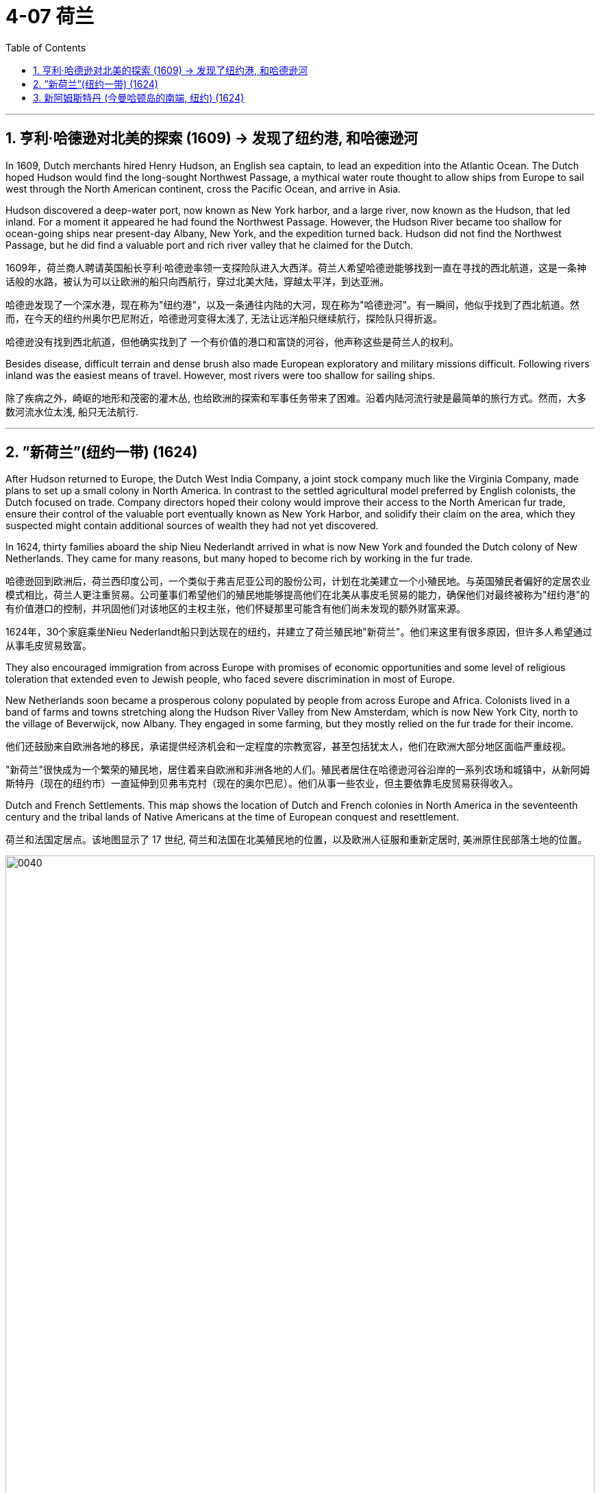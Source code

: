 
= 4-07 荷兰
:toc: left
:toclevels: 3
:sectnums:
:stylesheet: myAdocCss.css

'''


== 亨利·哈德逊对北美的探索 (1609) → 发现了纽约港, 和哈德逊河

In 1609, Dutch merchants hired Henry Hudson, an English sea captain, to lead an expedition into the Atlantic Ocean. The Dutch hoped Hudson would find the long-sought Northwest Passage, a mythical water route thought to allow ships from Europe to sail west through the North American continent, cross the Pacific Ocean, and arrive in Asia.

Hudson discovered a deep-water port, now known as New York harbor, and a large river, now known as the Hudson, that led inland. For a moment it appeared he had found the Northwest Passage. However, the Hudson River became too shallow for ocean-going ships near present-day Albany, New York, and the expedition turned back.  Hudson did not find the Northwest Passage, but he did find a valuable port and rich river valley that he claimed for the Dutch.

1609年，荷兰商人聘请英国船长亨利·哈德逊率领一支探险队进入大西洋。荷兰人希望哈德逊能够找到一直在寻找的西北航道，这是一条神话般的水路，被认为可以让欧洲的船只向西航行，穿过北美大陆，穿越太平洋，到达亚洲。

哈德逊发现了一个深水港，现在称为"纽约港"，以及一条通往内陆的大河，现在称为"哈德逊河"。有一瞬间，他似乎找到了西北航道。然而，在今天的纽约州奥尔巴尼附近，哈德逊河变得太浅了, 无法让远洋船只继续航行，探险队只得折返。 +

哈德逊没有找到西北航道，但他确实找到了 一个有价值的港口和富饶的河谷，他声称这些是荷兰人的权利。

Besides disease, difficult terrain and dense brush also made European exploratory and military missions difficult. Following rivers inland was the easiest means of travel. However, most rivers were too shallow for sailing ships.

除了疾病之外，崎岖的地形和茂密的灌木丛, 也给欧洲的探索和军事任务带来了困难。沿着内陆河流行驶是最简单的旅行方式。然而，大多数河流水位太浅, 船只无法航行.

'''

== ”新荷兰”(纽约一带) (1624)

After Hudson returned to Europe, the Dutch West India Company, a joint stock company much like the Virginia Company, made plans to set up a small colony in North America. In contrast to the settled agricultural model preferred by English colonists, the Dutch focused on trade. Company directors hoped their colony would improve their access to the North American fur trade, ensure their control of the valuable port eventually known as New York Harbor, and solidify their claim on the area, which they suspected might contain additional sources of wealth they had not yet discovered.

In 1624, thirty families aboard the ship Nieu Nederlandt arrived in what is now New York and founded the Dutch colony of New Netherlands. They came for many reasons, but many hoped to become rich by working in the fur trade.

哈德逊回到欧洲后，荷兰西印度公司，一个类似于弗吉尼亚公司的股份公司，计划在北美建立一个小殖民地。与英国殖民者偏好的定居农业模式相比，荷兰人更注重贸易。公司董事们希望他们的殖民地能够提高他们在北美从事皮毛贸易的能力，确保他们对最终被称为"纽约港"的有价值港口的控制，并巩固他们对该地区的主权主张，他们怀疑那里可能含有他们尚未发现的额外财富来源。

1624年，30个家庭乘坐Nieu Nederlandt船只到达现在的纽约，并建立了荷兰殖民地"新荷兰"。他们来这里有很多原因，但许多人希望通过从事毛皮贸易致富。

They also encouraged immigration from across Europe with promises of economic opportunities and some level of religious toleration that extended even to Jewish people, who faced severe discrimination in most of Europe.

New Netherlands soon became a prosperous colony populated by people from across Europe and Africa. Colonists lived in a band of farms and towns stretching along the Hudson River Valley from New Amsterdam, which is now New York City, north to the village of Beverwijck, now Albany. They engaged in some farming, but they mostly relied on the fur trade for their income.

他们还鼓励来自欧洲各地的移民，承诺提供经济机会和一定程度的宗教宽容，甚至包括犹太人，他们在欧洲大部分地区面临严重歧视。

"新荷兰"很快成为一个繁荣的殖民地，居住着来自欧洲和非洲各地的人们。殖民者居住在哈德逊河谷沿岸的一系列农场和城镇中，从新阿姆斯特丹（现在的纽约市）一直延伸到贝弗韦克村（现在的奥尔巴尼）。他们从事一些农业，但主要依靠毛皮贸易获得收入。

Dutch and French Settlements. This map shows the location of Dutch and French colonies in North America in the seventeenth century and the tribal lands of Native Americans at the time of European conquest and resettlement.

荷兰和法国定居点。该地图显示了 17 世纪, 荷兰和法国在北美殖民地的位置，以及欧洲人征服和重新定居时, 美洲原住民部落土地的位置。

image:/img/0040.jpg[,100%]

'''

==  新阿姆斯特丹 (今曼哈顿岛的南端, 纽约) (1624)

New Amsterdam was founded by the Dutch in 1624, at the southern tip of the island now known as Manhattan. The city quickly became a thriving center of trade and commerce.  In 1664, an English military expedition captured the city and renamed it New York.

"新阿姆斯特丹"由荷兰人于 1624 年在今天的曼哈顿岛的南端建立。该城市迅速成为繁荣的贸易 和商业中心。1664年，一支英国远征军占领了这座城市，并将其更名为纽约.

'''